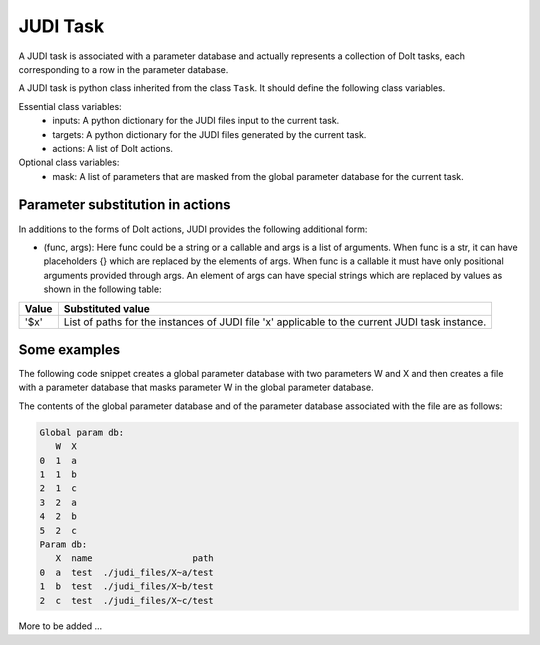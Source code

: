 JUDI Task
=========

.. meta::
   :description lang=en: A task in JUDI

A JUDI task is associated with a parameter database and actually represents a collection of DoIt tasks, each corresponding to a row in the parameter database.

A JUDI task is python class inherited from the class ``Task``. It should define the following class variables.

Essential class variables:
  * inputs: A python dictionary for the JUDI files input to the current task.
  * targets: A python dictionary for the JUDI files generated by the current task.
  * actions: A list of DoIt actions.

Optional class variables:
  * mask: A list of parameters that are masked from the global parameter database for the current task.


Parameter substitution in actions
---------------------------------

In additions to the forms of DoIt actions, JUDI provides the following additional form:

* (func, args): Here func could be a string or a callable and args is a list of arguments. When func is a str, it can have placeholders {} which are replaced by the elements of args. When func is a callable it must have only positional arguments provided through args. An element of args can have special strings which are replaced by values as shown in the following table:

+-----------+----------------------------------------------------+
|Value      | Substituted value                                  |
+===========+====================================================+
|'$x'       | List of paths for the instances of JUDI file 'x'   |
|           | applicable to the current JUDI task instance.      |
+-----------+----------------------------------------------------+


Some examples
-------------

The following code snippet creates a global parameter database with two parameters W and X and then creates a file with a parameter database that masks parameter W in the global parameter database.

.. code-block:: python
   :emphasize-lines: 7
   :linenos:

   from judi import add_param, show_param_db, File
   
   add_param("1 2".split(), 'W')
   add_param("a b c".split(), 'X')
   show_param_db()
   
   f = File('test', mask = ['W'])
   show_param_db(f.param)

The contents of the global parameter database and of the parameter database associated with the file are as follows:

.. code-block:: text

   Global param db:
      W  X
   0  1  a
   1  1  b
   2  1  c
   3  2  a
   4  2  b
   5  2  c
   Param db:
      X  name                   path
   0  a  test  ./judi_files/X~a/test
   1  b  test  ./judi_files/X~b/test
   2  c  test  ./judi_files/X~c/test

More to be added ...
